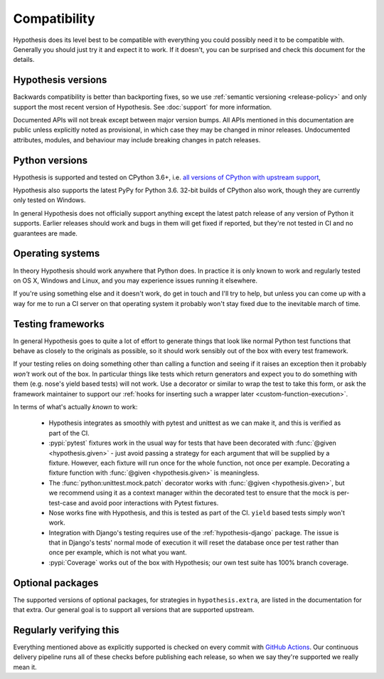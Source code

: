 =============
Compatibility
=============

Hypothesis does its level best to be compatible with everything you could
possibly need it to be compatible with. Generally you should just try it and
expect it to work. If it doesn't, you can be surprised and check this document
for the details.

-------------------
Hypothesis versions
-------------------

Backwards compatibility is better than backporting fixes, so we use
:ref:`semantic versioning <release-policy>` and only support the most recent
version of Hypothesis.  See :doc:`support` for more information.

Documented APIs will not break except between major version bumps.
All APIs mentioned in this documentation are public unless explicitly
noted as provisional, in which case they may be changed in minor releases.
Undocumented attributes, modules, and behaviour may include breaking
changes in patch releases.

---------------
Python versions
---------------

Hypothesis is supported and tested on CPython 3.6+, i.e.
`all versions of CPython with upstream support <https://devguide.python.org/#status-of-python-branches>`_,

Hypothesis also supports the latest PyPy for Python 3.6.
32-bit builds of CPython also work, though they are currently only tested on Windows.

In general Hypothesis does not officially support anything except the latest
patch release of any version of Python it supports. Earlier releases should work
and bugs in them will get fixed if reported, but they're not tested in CI and
no guarantees are made.

-----------------
Operating systems
-----------------

In theory Hypothesis should work anywhere that Python does. In practice it is
only known to work and regularly tested on OS X, Windows and Linux, and you may
experience issues running it elsewhere.

If you're using something else and it doesn't work, do get in touch and I'll try
to help, but unless you can come up with a way for me to run a CI server on that
operating system it probably won't stay fixed due to the inevitable march of time.

.. _framework-compatibility:

------------------
Testing frameworks
------------------

In general Hypothesis goes to quite a lot of effort to generate things that
look like normal Python test functions that behave as closely to the originals
as possible, so it should work sensibly out of the box with every test framework.

If your testing relies on doing something other than calling a function and seeing
if it raises an exception then it probably *won't* work out of the box. In particular
things like tests which return generators and expect you to do something with them
(e.g. nose's yield based tests) will not work. Use a decorator or similar to wrap the
test to take this form, or ask the framework maintainer to support our
:ref:`hooks for inserting such a wrapper later <custom-function-execution>`.

In terms of what's actually *known* to work:

  * Hypothesis integrates as smoothly with pytest and unittest as we can make it,
    and this is verified as part of the CI.
  * :pypi:`pytest` fixtures work in the usual way for tests that have been decorated
    with :func:`@given <hypothesis.given>` - just avoid passing a strategy for
    each argument that will be supplied by a fixture.  However, each fixture
    will run once for the whole function, not once per example.  Decorating a
    fixture function with :func:`@given <hypothesis.given>` is meaningless.
  * The :func:`python:unittest.mock.patch` decorator works with
    :func:`@given <hypothesis.given>`, but we recommend using it as a context
    manager within the decorated test to ensure that the mock is per-test-case
    and avoid poor interactions with Pytest fixtures.
  * Nose works fine with Hypothesis, and this is tested as part of the CI. ``yield`` based
    tests simply won't work.
  * Integration with Django's testing requires use of the :ref:`hypothesis-django` package.
    The issue is that in Django's tests' normal mode of execution it will reset the
    database once per test rather than once per example, which is not what you want.
  * :pypi:`Coverage` works out of the box with Hypothesis; our own test suite has
    100% branch coverage.

-----------------
Optional packages
-----------------

The supported versions of optional packages, for strategies in ``hypothesis.extra``,
are listed in the documentation for that extra.  Our general goal is to support
all versions that are supported upstream.

------------------------
Regularly verifying this
------------------------

Everything mentioned above as explicitly supported is checked on every commit
with `GitHub Actions <https://github.com/HypothesisWorks/hypothesis/actions>`__.
Our continuous delivery pipeline runs all of these checks before publishing
each release, so when we say they're supported we really mean it.
